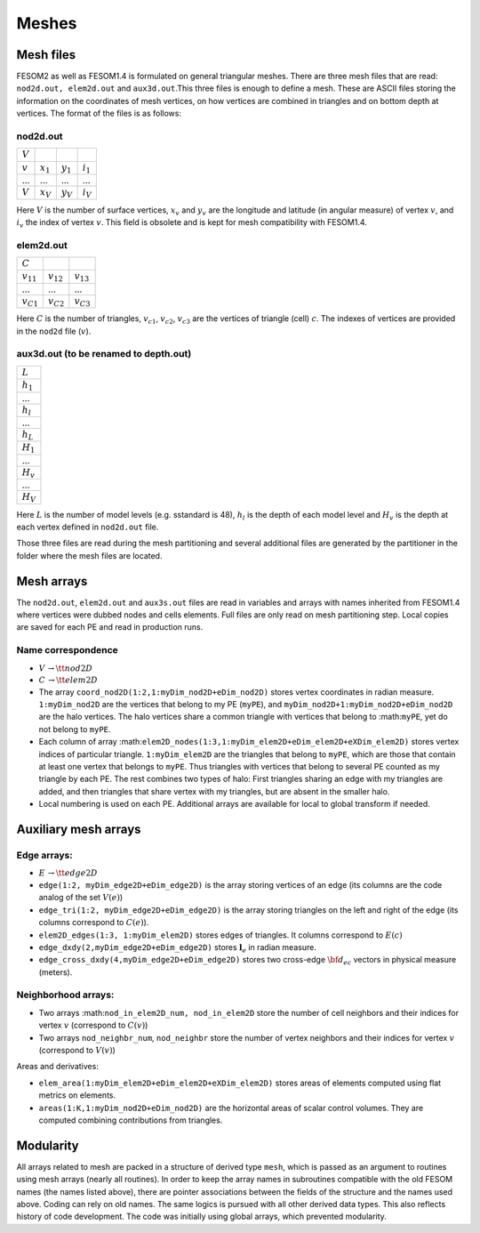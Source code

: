 .. _chap_meshes:

Meshes
******

Mesh files
==========

FESOM2 as well as FESOM1.4 is formulated on general triangular meshes. There are three mesh files that are read: ``nod2d.out, elem2d.out`` and ``aux3d.out``.This three files is enough to define a mesh. These are ASCII files storing the information on the coordinates of mesh vertices, on how vertices are combined in triangles and on bottom depth at vertices.
The format of the files is as follows:

nod2d.out
^^^^^^^^^

+----------+-----------+-----------+------------+
|:math:`V` |           |           |            |
+----------+-----------+-----------+------------+
|:math:`v` |:math:`x_1`|:math:`y_1`|:math:`i_1` |
+----------+-----------+-----------+------------+
|...       |...        |...        | ...        |
+----------+-----------+-----------+------------+
|:math:`V` |:math:`x_V`|:math:`y_V`|:math:`i_V` |
+----------+-----------+-----------+------------+

Here :math:`V` is the number of surface vertices, :math:`x_v` and :math:`y_v` are the longitude and latitude (in angular measure) of vertex :math:`v`, and :math:`i_v` the index of vertex :math:`v`. This field is obsolete and is kept for mesh compatibility with FESOM1.4.

elem2d.out
^^^^^^^^^^

+--------------+--------------+--------------+
|:math:`C`     |              |              |
+--------------+--------------+--------------+
|:math:`v_{11}`|:math:`v_{12}`|:math:`v_{13}`|
+--------------+--------------+--------------+
|...           |...           |...           |
+--------------+--------------+--------------+
|:math:`v_{C1}`|:math:`v_{C2}`|:math:`v_{C3}`|
+--------------+--------------+--------------+

Here :math:`C` is the number of triangles, :math:`v_{c1}`, :math:`v_{c2}`, :math:`v_{c3}` are the vertices of triangle (cell) :math:`c`. The indexes of vertices are provided in the ``nod2d`` file (:math:`v`).

aux3d.out (to be renamed to depth.out)
^^^^^^^^^^^^^^^^^^^^^^^^^^^^^^^^^^^^^^

+--------------+
|:math:`L`     |
+--------------+
|:math:`h_{1}` |
+--------------+
|...           |
+--------------+
|:math:`h_{l}` |
+--------------+
|...           |
+--------------+
|:math:`h_{L}` |
+--------------+
|:math:`H_{1}` |
+--------------+
|...           |
+--------------+
|:math:`H_{v}` |
+--------------+
|...           |
+--------------+
|:math:`H_{V}` |
+--------------+

Here :math:`L` is the number of model levels (e.g. sstandard is 48), :math:`h_{l}` is the depth of each model level and :math:`H_{v}` is the depth at each vertex defined in ``nod2d.out`` file.

Those three files are read during the mesh partitioning and several additional files are generated by the partitioner in the folder where the mesh files are located.

Mesh arrays
===========

The ``nod2d.out``, ``elem2d.out`` and ``aux3s.out`` files are read in variables and arrays with names inherited from FESOM1.4 where vertices were dubbed nodes and cells elements. Full files are only read on mesh partitioning step. Local copies are saved for each PE and read in production runs.

Name correspondence
^^^^^^^^^^^^^^^^^^^

- :math:`V\,\to {\tt nod2D}`

- :math:`C\,\to {\tt elem2D}`

- The array ``coord_nod2D(1:2,1:myDim_nod2D+eDim_nod2D)`` stores vertex coordinates in radian measure. ``1:myDim_nod2D`` are the vertices that belong to my PE (``myPE``), and ``myDim_nod2D+1:myDim_nod2D+eDim_nod2D`` are the halo vertices. The halo vertices share a common triangle with vertices that belong to :math:``myPE``, yet do not belong to ``myPE``.

- Each column of array :math:``elem2D_nodes(1:3,1:myDim_elem2D+eDim_elem2D+eXDim_elem2D)`` stores vertex indices of particular triangle. ``1:myDim_elem2D`` are the triangles that belong to ``myPE``, which are those that contain at least one vertex that belongs to ``myPE``. Thus triangles with vertices that belong to several PE counted as my triangle by each PE. The rest combines two types of halo: First triangles sharing an edge with my triangles are added, and then triangles that share vertex with my triangles, but are absent in the smaller halo.

- Local numbering is used on each PE. Additional arrays are available for local to global transform if needed.


Auxiliary mesh arrays
=====================

Edge arrays:
^^^^^^^^^^^^

- :math:`E\,\to$ {\tt edge2D}`
- ``edge(1:2, myDim_edge2D+eDim_edge2D)`` is the array storing vertices of an edge (its columns are the code analog of the set :math:`V(e)`)
- ``edge_tri(1:2, myDim_edge2D+eDim_edge2D)`` is the array storing triangles on the left and right of the edge (its columns correspond to :math:`C(e)`).
- ``elem2D_edges(1:3, 1:myDim_elem2D)`` stores edges of triangles. It columns correspond to :math:`E(c)`
- ``edge_dxdy(2,myDim_edge2D+eDim_edge2D)`` stores :math:`\mathbf{l}_e` in radian measure.
- ``edge_cross_dxdy(4,myDim_edge2D+eDim_edge2D)`` stores two cross-edge :math:`{\bf d}_{ec}` vectors in physical measure (meters).


Neighborhood arrays:
^^^^^^^^^^^^^^^^^^^^

- Two arrays :math:``nod_in_elem2D_num, nod_in_elem2D`` store the number of cell neighbors and their indices for vertex :math:`v` (correspond to :math:`C(v)`)
- Two arrays ``nod_neighbr_num``, ``nod_neighbr`` store the number of vertex neighbors and their indices for vertex :math:`v` (correspond to :math:`V(v)`)

Areas and derivatives:

- ``elem_area(1:myDim_elem2D+eDim_elem2D+eXDim_elem2D)`` stores areas of elements computed using flat metrics on elements.
- ``areas(1:K,1:myDim_nod2D+eDim_nod2D)`` are the horizontal areas of scalar control volumes. They are computed combining contributions from triangles.


Modularity
==========

All arrays related to mesh are packed in a structure of derived type ``mesh``, which is passed as an argument to routines using mesh arrays (nearly all routines). In order to keep the array names in subroutines compatible with the old FESOM names (the names listed above), there are pointer associations between the fields of the structure and the names used above. Coding can rely on old names. The same logics is pursued with all other derived data types. This also reflects history of code development. The code was initially using global arrays, which prevented modularity.
